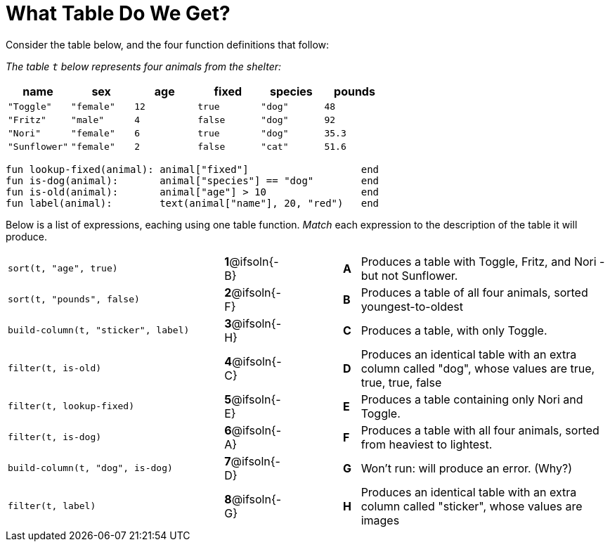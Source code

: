 = What Table Do We Get?

Consider the table below, and the four function definitions that follow:

_The table `t` below represents four animals from the shelter:_

[cols='6',options="header"]
|===
| name        | sex       | age   | fixed   | species | pounds
| `"Toggle"`  | `"female"`| `12`  | `true`  | `"dog"` | `48`
| `"Fritz"`   | `"male"`  |  `4`  | `false` | `"dog"` | `92`
| `"Nori"`    | `"female"`|  `6`  | `true`  | `"dog"` | `35.3`
|`"Sunflower"`|`"female"` |  `2`  | `false` | `"cat"` | `51.6`
|===

  fun lookup-fixed(animal): animal["fixed"]                   end
  fun is-dog(animal):       animal["species"] == "dog"        end
  fun is-old(animal):       animal["age"] > 10                end
  fun label(animal):        text(animal["name"], 20, "red")   end

Below is a list of expressions, eaching using one table function. _Match_ each expression to the description of the table it will produce.

[.FillVerticalSpace, cols=">.^13a, ^.^4a, 3, ^.^1a, .^15a",stripes="none",grid="none",frame="none"]
|===

| `sort(t, "age", true)`
|*1*@ifsoln{-B} ||*A*
| Produces a table with Toggle, Fritz, and Nori - but not Sunflower.

| `sort(t, "pounds", false)`
|*2*@ifsoln{-F} ||*B*
| Produces a table of all four animals, sorted youngest-to-oldest

| `build-column(t, "sticker", label)`
|*3*@ifsoln{-H} ||*C*
| Produces a table, with only Toggle.

| `filter(t, is-old)`
|*4*@ifsoln{-C}||*D*
| Produces an identical table with an extra column called "dog", whose values are true, true, true, false

| `filter(t, lookup-fixed)`
|*5*@ifsoln{-E} ||*E*
| Produces a table containing only Nori and Toggle.

| `filter(t, is-dog)`
|*6*@ifsoln{-A} ||*F*
| Produces a table with all four animals, sorted from heaviest to lightest.

| `build-column(t, "dog", is-dog)`
|*7*@ifsoln{-D} ||*G*
| Won’t run: will produce an error. (Why?)

| `filter(t, label)`
|*8*@ifsoln{-G} ||*H*
| Produces an identical table with an extra column called "sticker", whose values are images

|===


